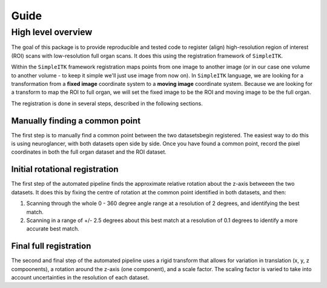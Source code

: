 Guide
=====

High level overview
-------------------

The goal of this package is to provide reproducible and tested code to register (align) high-resolution region of interest (ROI) scans with low-resolution full organ scans.
It does this using the registration framework of ``SimpleITK``.

Within the ``SimpleITK`` framework registration maps points from one image to another image (or in our case one volume to another volume - to keep it simple we'll just use image from now on).
In ``SimpleITK`` language, we are looking for a transformation from a **fixed image** coordinate system to a **moving image** coordinate system.
Because we are looking for a transform to map the ROI to full organ, we will set the fixed image to be the ROI and moving image to be the full organ.

The registration is done in several steps, described in the following sections.

Manually finding a common point
~~~~~~~~~~~~~~~~~~~~~~~~~~~~~~~

The first step is to manually find a common point between the two datasetsbegin registered.
The easiest way to do this is using neuroglancer, with both datasets open side by side.
Once you have found a common point, record the pixel coordinates in both the full organ dataset and the ROI dataset.

Initial rotational registration
~~~~~~~~~~~~~~~~~~~~~~~~~~~~~~~
The first step of the automated pipeline finds the approximate relative rotation about the z-axis betweeen the two datasets.
It does this by fixing the centre of rotation at the common point identified in both datasets, and then:

1. Scanning through the whole 0 - 360 degree angle range at a resolution of 2 degrees, and identifying the best match.
2. Scanning in a range of +/- 2.5 degrees about this best match at a resolution of 0.1 degrees to identify a more accurate best match.

Final full registration
~~~~~~~~~~~~~~~~~~~~~~~
The second and final step of the automated pipeline uses a rigid transform that allows for variation in translation (x, y, z compoonents), a rotation around the z-axis (one component), and a scale factor.
The scaling factor is varied to take into account uncertainties in the resolution of each dataset.

